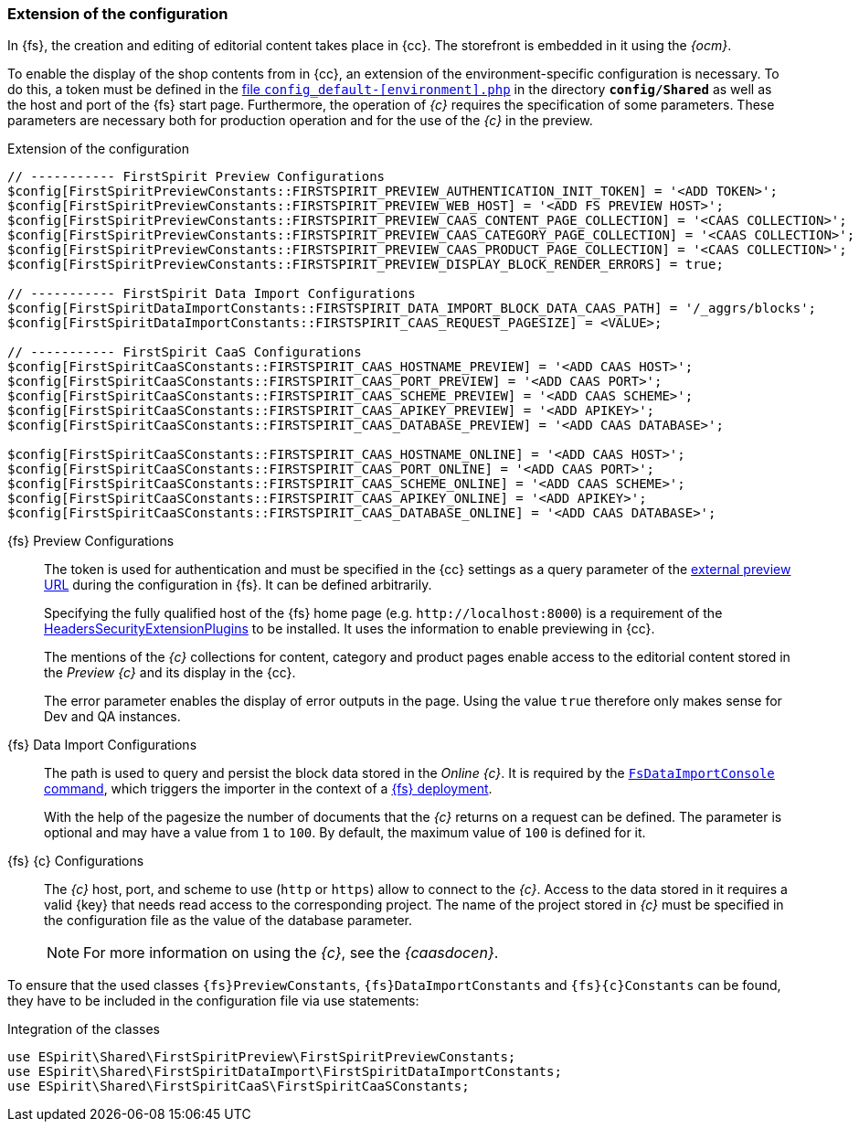 [[sp_configuration]]
=== Extension of the configuration
In {fs}, the creation and editing of editorial content takes place in {cc}.
The storefront is embedded in it using the _{ocm}_.

To enable the display of the shop contents from {sp} in {cc}, an extension of the environment-specific configuration is necessary.
To do this, a token must be defined in the https://documentation.spryker.com/docs/configuration-management[file `config_default-[environment\].php`] in the directory `*config/Shared*` as well as the host and port of the {fs} start page.
Furthermore, the operation of _{c}_ requires the specification of some parameters.
These parameters are necessary both for production operation and for the use of the _{c}_ in the preview.

// vorletzten Zeilen Preview Configurations
// $config[FirstSpiritPreviewConstants::FIRSTSPIRIT_PREVIEW_CAAS_TECHNICAL_PAGE_COLLECTION] = '<CAAS COLLECTION>';
// $config[FirstSpiritPreviewConstants::FIRSTSPIRIT_PREVIEW_CAAS_NAVIGATION_DOCUMENT] = '<NAVIGATION DOCUMENT>';

[source,PHP]
.Extension of the configuration
----
// ----------- FirstSpirit Preview Configurations
$config[FirstSpiritPreviewConstants::FIRSTSPIRIT_PREVIEW_AUTHENTICATION_INIT_TOKEN] = '<ADD TOKEN>';
$config[FirstSpiritPreviewConstants::FIRSTSPIRIT_PREVIEW_WEB_HOST] = '<ADD FS PREVIEW HOST>';
$config[FirstSpiritPreviewConstants::FIRSTSPIRIT_PREVIEW_CAAS_CONTENT_PAGE_COLLECTION] = '<CAAS COLLECTION>';
$config[FirstSpiritPreviewConstants::FIRSTSPIRIT_PREVIEW_CAAS_CATEGORY_PAGE_COLLECTION] = '<CAAS COLLECTION>';
$config[FirstSpiritPreviewConstants::FIRSTSPIRIT_PREVIEW_CAAS_PRODUCT_PAGE_COLLECTION] = '<CAAS COLLECTION>';
$config[FirstSpiritPreviewConstants::FIRSTSPIRIT_PREVIEW_DISPLAY_BLOCK_RENDER_ERRORS] = true;

// ----------- FirstSpirit Data Import Configurations
$config[FirstSpiritDataImportConstants::FIRSTSPIRIT_DATA_IMPORT_BLOCK_DATA_CAAS_PATH] = '/_aggrs/blocks';
$config[FirstSpiritDataImportConstants::FIRSTSPIRIT_CAAS_REQUEST_PAGESIZE] = <VALUE>;

// ----------- FirstSpirit CaaS Configurations
$config[FirstSpiritCaaSConstants::FIRSTSPIRIT_CAAS_HOSTNAME_PREVIEW] = '<ADD CAAS HOST>';
$config[FirstSpiritCaaSConstants::FIRSTSPIRIT_CAAS_PORT_PREVIEW] = '<ADD CAAS PORT>';
$config[FirstSpiritCaaSConstants::FIRSTSPIRIT_CAAS_SCHEME_PREVIEW] = '<ADD CAAS SCHEME>';
$config[FirstSpiritCaaSConstants::FIRSTSPIRIT_CAAS_APIKEY_PREVIEW] = '<ADD APIKEY>';
$config[FirstSpiritCaaSConstants::FIRSTSPIRIT_CAAS_DATABASE_PREVIEW] = '<ADD CAAS DATABASE>';

$config[FirstSpiritCaaSConstants::FIRSTSPIRIT_CAAS_HOSTNAME_ONLINE] = '<ADD CAAS HOST>';
$config[FirstSpiritCaaSConstants::FIRSTSPIRIT_CAAS_PORT_ONLINE] = '<ADD CAAS PORT>';
$config[FirstSpiritCaaSConstants::FIRSTSPIRIT_CAAS_SCHEME_ONLINE] = '<ADD CAAS SCHEME>';
$config[FirstSpiritCaaSConstants::FIRSTSPIRIT_CAAS_APIKEY_ONLINE] = '<ADD APIKEY>';
$config[FirstSpiritCaaSConstants::FIRSTSPIRIT_CAAS_DATABASE_ONLINE] = '<ADD CAAS DATABASE>';
----

{fs} Preview Configurations::
The token is used for authentication and must be specified in the {cc} settings as a query parameter of the <<fs_previewurl,external preview URL>> during the configuration in {fs}.
It can be defined arbitrarily.
+
Specifying the fully qualified host of the {fs} home page (e.g. `\http://localhost:8000`) is a requirement of the <<sp_plugin,HeadersSecurityExtensionPlugins>> to be installed.
It uses the information to enable previewing in {cc}.
+
The mentions of the _{c}_ collections for content, category and product pages enable access to the editorial content stored in the _Preview {c}_ and its display in the {cc}.
+
// The configuration of the _{c}_ collection for technical pages as well as the document for navigations are necessary for the maintenance and extension of the navigations contained in the shop with {fs}.
// Since both parameters have a default value (`technical` or `navigations`), their configuration is optional and only necessary if there are differences.
+
The error parameter enables the display of error outputs in the page.
Using the value `true` therefore only makes sense for Dev and QA instances.

{fs} Data Import Configurations::
The path is used to query and persist the block data stored in the _Online {c}_.
It is required by the <<sp-importcommand,`FsDataImportConsole` command>>, which triggers the importer in the context of a <<fs-deployment,{fs} deployment>>.
+
With the help of the pagesize the number of documents that the _{c}_ returns on a request can be defined.
The parameter is optional and may have a value from `1` to `100`.
By default, the maximum value of `100` is defined for it.

{fs} {c} Configurations::
The _{c}_ host, port, and scheme to use (`http` or `https`) allow {sp} to connect to the _{c}_.
Access to the data stored in it requires a valid {key} that needs read access to the corresponding project.
The name of the project stored in _{c}_ must be specified in the configuration file as the value of the database parameter.
+
[NOTE]
====
For more information on using the _{c}_, see the _{caasdocen}_.
====

To ensure that the used classes `{fs}PreviewConstants`, `{fs}DataImportConstants` and `{fs}{c}Constants` can be found, they have to be included in the configuration file via use statements:

[source,PHP]
.Integration of the classes
----
use ESpirit\Shared\FirstSpiritPreview\FirstSpiritPreviewConstants;
use ESpirit\Shared\FirstSpiritDataImport\FirstSpiritDataImportConstants;
use ESpirit\Shared\FirstSpiritCaaS\FirstSpiritCaaSConstants;
----